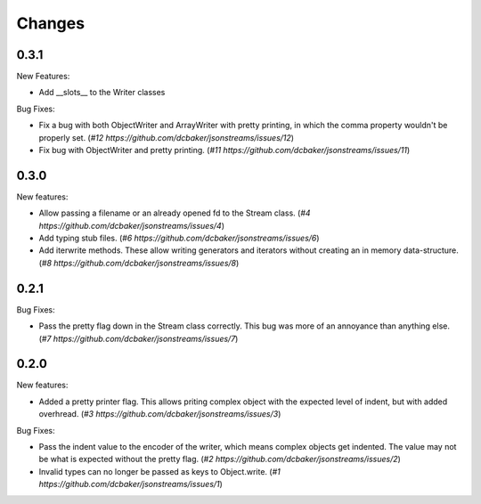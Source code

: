 Changes
=======

0.3.1
-----

New Features:

- Add __slots__ to the Writer classes

Bug Fixes:

- Fix a bug with both ObjectWriter and ArrayWriter with pretty printing, in
  which the comma property wouldn't be properly set.
  (`#12 https://github.com/dcbaker/jsonstreams/issues/12`)
- Fix bug with ObjectWriter and pretty printing.
  (`#11 https://github.com/dcbaker/jsonstreams/issues/11`)


0.3.0
-----

New features:

- Allow passing a filename or an already opened fd to the Stream class.
  (`#4 https://github.com/dcbaker/jsonstreams/issues/4`)
- Add typing stub files. (`#6 https://github.com/dcbaker/jsonstreams/issues/6`)
- Add iterwrite methods. These allow writing generators and iterators without
  creating an in memory data-structure.
  (`#8 https://github.com/dcbaker/jsonstreams/issues/8`)


0.2.1
-----

Bug Fixes:

- Pass the pretty flag down in the Stream class correctly. This bug was more of
  an annoyance than anything else. 
  (`#7 https://github.com/dcbaker/jsonstreams/issues/7`)


0.2.0
-----

New features:

- Added a pretty printer flag. This allows priting complex object with the
  expected level of indent, but with added overhread. 
  (`#3 https://github.com/dcbaker/jsonstreams/issues/3`)

Bug Fixes:

- Pass the indent value to the encoder of the writer, which means complex
  objects get indented. The value may not be what is expected without the
  pretty flag.
  (`#2 https://github.com/dcbaker/jsonstreams/issues/2`)
- Invalid types can no longer be passed as keys to Object.write.
  (`#1 https://github.com/dcbaker/jsonstreams/issues/1`)


.. vim: textwidth=79
